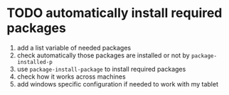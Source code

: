 * TODO automatically install required packages
  1) add a list variable of needed packages
  2) check automatically those packages are installed or not by =package-installed-p=
  3) use =package-install-package= to install required packages
  4) check how it works across machines
  5) add windows specific configuration if needed to work with my tablet
